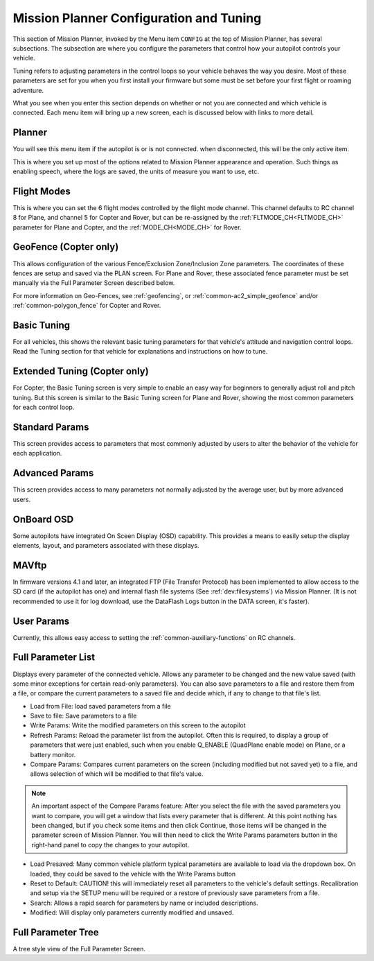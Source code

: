 .. _mission-planner-configuration-and-tuning:

========================================
Mission Planner Configuration and Tuning
========================================

This section of Mission Planner, invoked by the Menu item ``CONFIG``
at the top of Mission Planner, has several subsections. The subsection
are where you configure the parameters that control how your autopilot
controls your vehicle.

Tuning refers to adjusting parameters in the control loops so your vehicle behaves the way you desire. Most of these parameters are set for you when you first install your firmware but some
must be set before your first flight or roaming adventure.

What you see when you enter this section depends on whether or not you are connected and which vehicle is connected. Each menu item will bring up a new screen, each is discussed below with links to more detail.

Planner
=======

You will see this menu item if the autopilot is or is not connected. when disconnected, this will be the only active item.

This is where you set up most of the options related to Mission Planner
appearance and operation. Such things as enabling speech, where the logs are saved, the
units of measure you want to use, etc.

Flight Modes
============

This is where you can set the 6 flight modes controlled by the flight mode channel. This channel defaults to RC channel 8 for Plane, and channel 5 for Copter and Rover, but can be re-assigned by the :ref:`FLTMODE_CH<FLTMODE_CH>` parameter for  Plane and Copter, and the :ref:`MODE_CH<MODE_CH>` for Rover.

.. image:: ../../../images/MP-fltmode.png

GeoFence (Copter only)
======================

This allows configuration of the various Fence/Exclusion Zone/Inclusion Zone parameters. The coordinates of these fences are setup and saved via the PLAN screen. For Plane and Rover, these associated fence parameter must be set manually via the Full Parameter Screen described below. 

For more information on Geo-Fences, see :ref:`geofencing`, or :ref:`common-ac2_simple_geofence` and/or :ref:`common-polygon_fence` for Copter and Rover.


Basic Tuning
============

For all vehicles, this shows the relevant basic tuning parameters for that vehicle's attitude and navigation control loops. Read the Tuning section for that vehicle for explanations and instructions on how to tune.

Extended Tuning (Copter only)
=============================

For Copter, the Basic Tuning screen is very simple to enable an easy way for beginners to generally adjust roll and pitch tuning. But this screen is similar to the Basic Tuning screen for Plane and Rover, showing the most common parameters for each control loop.

Standard Params
===============

This screen provides access to parameters that most commonly adjusted by users to alter the behavior of the vehicle for each application.

Advanced Params
===============

This screen provides access to many parameters not normally adjusted by the average user, but by more advanced users.

OnBoard OSD
===========

Some autopilots have integrated On Sceen Display (OSD) capability. This provides a means to easily setup the display elements, layout, and parameters associated with these displays.

MAVftp
======

In firmware versions 4.1 and later, an integrated FTP (File Transfer Protocol) has been implemented to allow access to the SD card (if the autopilot has one) and internal flash file systems (See :ref:`dev:filesystems`) via Mission Planner. (It is not recommended to use it for log download, use the DataFlash Logs button in the DATA screen, it's faster).

User Params
===========

Currently, this allows easy access to setting the :ref:`common-auxiliary-functions` on RC channels.

Full Parameter List
===================

Displays every parameter of the connected vehicle. Allows any parameter to be changed and the new value saved (with some minor exceptions for certain read-only parameters). You can also save parameters to a file and restore them from a file, or compare the current parameters to a saved file and decide which, if any to change to that file's list.

.. image:: ../../../images/MP-fullparams.png
    :target: ../_images/MP-fullparams.png

- Load from File: load saved parameters from a file
- Save to file: Save parameters to a file
- Write Params: Write the modified parameters on this screen to the autopilot
- Refresh Params: Reload the parameter list from the autopilot. Often this is required, to display a group of parameters that were just enabled, such when you enable Q_ENABLE (QuadPlane enable mode) on Plane, or a battery monitor.
- Compare Params: Compares current parameters on the screen (including modified but not saved yet) to a file, and allows selection of which will be modified to that file's value.

.. note:: An important aspect of the Compare Params feature: After you select the file with the saved parameters you want to compare, you will get a window that lists every parameter that is different. At this point nothing has been changed, but if you check some items and then click Continue, those items will be changed in the parameter screen of Mission Planner. You will then need to click the Write Params parameters button in the right-hand panel to copy the changes to your autopilot.

- Load Presaved: Many common vehicle platform typical parameters are available to load via the dropdown box. On loaded, they could be saved to the vehicle with the Write Params button
- Reset to Default: CAUTION! this will immediately reset all parameters to the vehicle's default settings. Recalibration and setup via the SETUP menu will be required or a restore of previously save parameters from a file.
- Search: Allows a rapid search for parameters by name or included descriptions.
- Modified: Will display only parameters currently modified and unsaved.

Full Parameter Tree
===================

A tree style view of the Full Parameter Screen.

